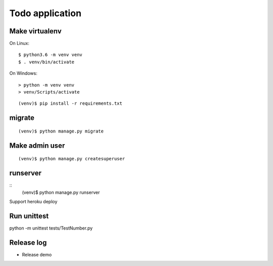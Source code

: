 ================
Todo application
================

Make virtualenv
===============

On Linux::

   $ python3.6 -m venv venv
   $ . venv/bin/activate

On Windows::

   > python -m venv venv
   > venv/Scripts/activate

::

   (venv)$ pip install -r requirements.txt

migrate
=======

::

   (venv)$ python manage.py migrate

Make admin user
===============

::

   (venv)$ python manage.py createsuperuser

runserver
=========

::
   (venv)$ python manage.py runserver

Support heroku deploy

Run unittest
=========
python -m unittest tests/TestNumber.py


Release log
==========
- Release demo

